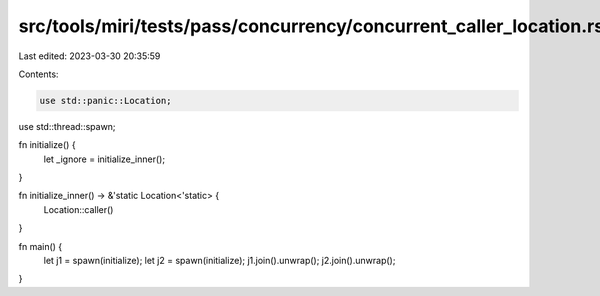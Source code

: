 src/tools/miri/tests/pass/concurrency/concurrent_caller_location.rs
===================================================================

Last edited: 2023-03-30 20:35:59

Contents:

.. code-block:: rs

    use std::panic::Location;
use std::thread::spawn;

fn initialize() {
    let _ignore = initialize_inner();
}

fn initialize_inner() -> &'static Location<'static> {
    Location::caller()
}

fn main() {
    let j1 = spawn(initialize);
    let j2 = spawn(initialize);
    j1.join().unwrap();
    j2.join().unwrap();
}


